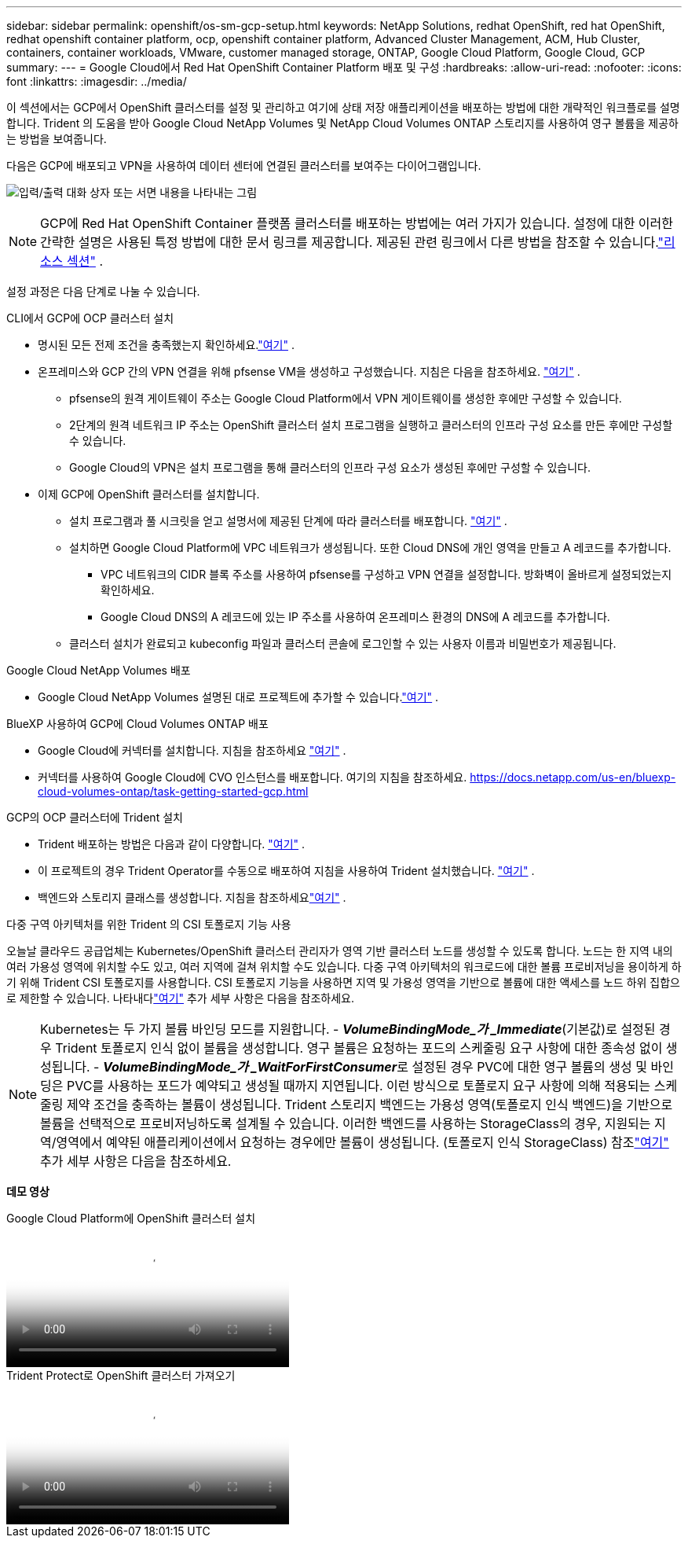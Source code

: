 ---
sidebar: sidebar 
permalink: openshift/os-sm-gcp-setup.html 
keywords: NetApp Solutions, redhat OpenShift, red hat OpenShift, redhat openshift container platform, ocp, openshift container platform, Advanced Cluster Management, ACM, Hub Cluster, containers, container workloads, VMware, customer managed storage, ONTAP, Google Cloud Platform, Google Cloud, GCP 
summary:  
---
= Google Cloud에서 Red Hat OpenShift Container Platform 배포 및 구성
:hardbreaks:
:allow-uri-read: 
:nofooter: 
:icons: font
:linkattrs: 
:imagesdir: ../media/


[role="lead"]
이 섹션에서는 GCP에서 OpenShift 클러스터를 설정 및 관리하고 여기에 상태 저장 애플리케이션을 배포하는 방법에 대한 개략적인 워크플로를 설명합니다.  Trident 의 도움을 받아 Google Cloud NetApp Volumes 및 NetApp Cloud Volumes ONTAP 스토리지를 사용하여 영구 볼륨을 제공하는 방법을 보여줍니다.

다음은 GCP에 배포되고 VPN을 사용하여 데이터 센터에 연결된 클러스터를 보여주는 다이어그램입니다.

image:rhhc-self-managed-gcp.png["입력/출력 대화 상자 또는 서면 내용을 나타내는 그림"]


NOTE: GCP에 Red Hat OpenShift Container 플랫폼 클러스터를 배포하는 방법에는 여러 가지가 있습니다.  설정에 대한 이러한 간략한 설명은 사용된 특정 방법에 대한 문서 링크를 제공합니다.  제공된 관련 링크에서 다른 방법을 참조할 수 있습니다.link:os-solutions-resources.html["리소스 섹션"] .

설정 과정은 다음 단계로 나눌 수 있습니다.

.CLI에서 GCP에 OCP 클러스터 설치
* 명시된 모든 전제 조건을 충족했는지 확인하세요.link:https://docs.openshift.com/container-platform/4.13/installing/installing_gcp/installing-gcp-default.html["여기"] .
* 온프레미스와 GCP 간의 VPN 연결을 위해 pfsense VM을 생성하고 구성했습니다.  지침은 다음을 참조하세요. https://docs.netgate.com/pfsense/en/latest/recipes/ipsec-s2s-psk.html["여기"] .
+
** pfsense의 원격 게이트웨이 주소는 Google Cloud Platform에서 VPN 게이트웨이를 생성한 후에만 구성할 수 있습니다.
** 2단계의 원격 네트워크 IP 주소는 OpenShift 클러스터 설치 프로그램을 실행하고 클러스터의 인프라 구성 요소를 만든 후에만 구성할 수 있습니다.
** Google Cloud의 VPN은 설치 프로그램을 통해 클러스터의 인프라 구성 요소가 생성된 후에만 구성할 수 있습니다.


* 이제 GCP에 OpenShift 클러스터를 설치합니다.
+
** 설치 프로그램과 풀 시크릿을 얻고 설명서에 제공된 단계에 따라 클러스터를 배포합니다. https://docs.openshift.com/container-platform/4.13/installing/installing_gcp/installing-gcp-default.html["여기"] .
** 설치하면 Google Cloud Platform에 VPC 네트워크가 생성됩니다.  또한 Cloud DNS에 개인 영역을 만들고 A 레코드를 추가합니다.
+
*** VPC 네트워크의 CIDR 블록 주소를 사용하여 pfsense를 구성하고 VPN 연결을 설정합니다.  방화벽이 올바르게 설정되었는지 확인하세요.
*** Google Cloud DNS의 A 레코드에 있는 IP 주소를 사용하여 온프레미스 환경의 DNS에 A 레코드를 추가합니다.


** 클러스터 설치가 완료되고 kubeconfig 파일과 클러스터 콘솔에 로그인할 수 있는 사용자 이름과 비밀번호가 제공됩니다.




.Google Cloud NetApp Volumes 배포
* Google Cloud NetApp Volumes 설명된 대로 프로젝트에 추가할 수 있습니다.link:https://cloud.google.com/netapp/volumes/docs/discover/overview["여기"] .


.BlueXP 사용하여 GCP에 Cloud Volumes ONTAP 배포
* Google Cloud에 커넥터를 설치합니다.  지침을 참조하세요 https://docs.netapp.com/us-en/bluexp-setup-admin/task-install-connector-google-bluexp-gcloud.html["여기"] .
* 커넥터를 사용하여 Google Cloud에 CVO 인스턴스를 배포합니다.  여기의 지침을 참조하세요. https://docs.netapp.com/us-en/bluexp-cloud-volumes-ontap/task-getting-started-gcp.html[]


.GCP의 OCP 클러스터에 Trident 설치
* Trident 배포하는 방법은 다음과 같이 다양합니다. https://docs.netapp.com/us-en/trident/trident-get-started/kubernetes-deploy.html["여기"] .
* 이 프로젝트의 경우 Trident Operator를 수동으로 배포하여 지침을 사용하여 Trident 설치했습니다. https://docs.netapp.com/us-en/trident/trident-get-started/kubernetes-deploy-operator.html["여기"] .
* 백엔드와 스토리지 클래스를 생성합니다.  지침을 참조하세요link:https://docs.netapp.com/us-en/trident/trident-use/backends.html["여기"] .


.다중 구역 아키텍처를 위한 Trident 의 CSI 토폴로지 기능 사용
오늘날 클라우드 공급업체는 Kubernetes/OpenShift 클러스터 관리자가 영역 기반 클러스터 노드를 생성할 수 있도록 합니다.  노드는 한 지역 내의 여러 가용성 영역에 위치할 수도 있고, 여러 지역에 걸쳐 위치할 수도 있습니다.  다중 구역 아키텍처의 워크로드에 대한 볼륨 프로비저닝을 용이하게 하기 위해 Trident CSI 토폴로지를 사용합니다.  CSI 토폴로지 기능을 사용하면 지역 및 가용성 영역을 기반으로 볼륨에 대한 액세스를 노드 하위 집합으로 제한할 수 있습니다.  나타내다link:https://docs.netapp.com/us-en/trident/trident-use/csi-topology.html["여기"] 추가 세부 사항은 다음을 참조하세요.


NOTE: Kubernetes는 두 가지 볼륨 바인딩 모드를 지원합니다. - **_VolumeBindingMode_가 _Immediate_**(기본값)로 설정된 경우 Trident 토폴로지 인식 없이 볼륨을 생성합니다.  영구 볼륨은 요청하는 포드의 스케줄링 요구 사항에 대한 종속성 없이 생성됩니다.  - **_VolumeBindingMode_가 _WaitForFirstConsumer_**로 설정된 경우 PVC에 대한 영구 볼륨의 생성 및 바인딩은 PVC를 사용하는 포드가 예약되고 생성될 때까지 지연됩니다.  이런 방식으로 토폴로지 요구 사항에 의해 적용되는 스케줄링 제약 조건을 충족하는 볼륨이 생성됩니다.  Trident 스토리지 백엔드는 가용성 영역(토폴로지 인식 백엔드)을 기반으로 볼륨을 선택적으로 프로비저닝하도록 설계될 수 있습니다.  이러한 백엔드를 사용하는 StorageClass의 경우, 지원되는 지역/영역에서 예약된 애플리케이션에서 요청하는 경우에만 볼륨이 생성됩니다.  (토폴로지 인식 StorageClass) 참조link:https://docs.netapp.com/us-en/trident/trident-use/csi-topology.html["여기"] 추가 세부 사항은 다음을 참조하세요.

[밑줄]#*데모 영상*#

.Google Cloud Platform에 OpenShift 클러스터 설치
video::4efc68f1-d37f-4cdd-874a-b09700e71da9[panopto,width=360]
.Trident Protect로 OpenShift 클러스터 가져오기
video::57b63822-6bf0-4d7b-b844-b09700eac6ac[panopto,width=360]